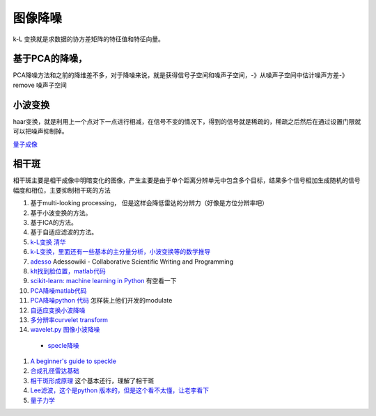 图像降噪
********

k-L 变换就是求数据的协方差矩阵的特征值和特征向量。

基于PCA的降噪，
======================

PCA降噪方法和之前的降维差不多，对于降噪来说，就是获得信号子空间和噪声子空间，-》从噪声子空间中估计噪声方差-》remove 噪声子空间

小波变换
============

haar变换，就是利用上一个点对下一点进行相减，在信号不变的情况下，得到的信号就是稀疏的，稀疏之后然后在通过设置门限就可以把噪声抑制掉。

`量子成像 <Quantum Imaging>`_ 

相干斑
=========

相干斑主要是相干成像中明暗变化的图像，产生主要是由于单个距离分辨单元中包含多个目标，结果多个信号相加生成随机的信号幅度和相位，主要抑制相干斑的方法

#. 基于multi-looking processing， 但是这样会降低雷达的分辨力（好像是方位分辨率吧）
#.  基于小波变换的方法。
#.  基于ICA的方法。
#. 基于自适应滤波的方法。

#. `k-L变换 清华 <http://media.cs.tsinghua.edu.cn/~ahz/digitalimageprocess/chapter11/chapt11&#95;ahz.htm>`_  
#. `k-L变换，里面还有一些基本的主分量分析，小波变换等的数学推导 <http://fourier.eng.hmc.edu/e161/lectures/klt/node3.html>`_  
#. `adesso  <http://parati.dca.fee.unicamp.br/adesso/wiki/>`_  Adessowiki - Collaborative Scientific Writing and Programming
#. `klt找到脸位置，matlab代码 <http://www.mathworks.cn/cn/help/vision/examples/face-detection-and-tracking-using-the-klt-algorithm.html>`_  
#. `scikit-learn: machine learning in Python <http://scikit-learn.org/0.13/modules/classes.html>`_  有空看一下
#. `PCA降噪matlab代码 <http://www4.comp.polyu.edu.hk/~cslzhang/LPG-PCA-denoising.htm>`_  
#. `PCA降噪python 代码 <http://scikit-learn.org/0.13/auto&#95;examples/decomposition/plot&#95;kernel&#95;pca.html>`_  怎样装上他们开发的modulate
#. `自适应变换小波降噪 <http://www.google.com.hk/url?sa&#61;t&#38;rct&#61;j&#38;q&#61;data-adaptive&#37;20transforms&#38;source&#61;web&#38;cd&#61;1&#38;ved&#61;0CC4QFjAA&#38;url&#61;http&#37;3a&#37;2f&#37;2fwww&#37;2espringer&#37;2ecom&#37;2fcda&#37;2fcontent&#37;2fdocument&#37;2fcda&#95;downloaddocument&#37;2f9788132209690-c2&#37;2epdf&#37;3fSGWID&#37;3d0-0-45-1355475-p174690988&#38;ei&#61;tpAAUt2wAsfolAXanIBI&#38;usg&#61;AFQjCNGM001r6M45XninKtmLFWIN9-aoSg&#38;bvm&#61;bv.50310824,d.dGI&#38;cad&#61;rjt>`_  
#. `多分辨率curvelet transform <http://authors.library.caltech.edu/6810/2/CANmms06preprint.pdf>`_  
#. `wavelet.py 图像小波降噪 <http://www.google.com.hk/url?sa&#61;t&#38;rct&#61;j&#38;q&#61;wavelet.py&#37;20&#37;20import&#37;20pywt&#37;20import&#37;20Image&#37;20&#37;20denoise&#38;source&#61;web&#38;cd&#61;1&#38;ved&#61;0CCkQFjAA&#38;url&#61;https&#37;3a&#37;2f&#37;2fgist&#37;2egithub&#37;2ecom&#37;2fsynnick&#37;2f5644377&#38;ei&#61;P7QAUq7eIsbUkQWKn4HgDw&#38;usg&#61;AFQjCNGP3OdZyUrZ-54EnYi3tH3nRj49zg&#38;bvm&#61;bv.50310824,d.dGI&#38;cad&#61;rjt>`_  

 * `specle降噪 <http://en.pudn.com/downloads126/sourcecode/math/detail534908&#95;en.html>`_  
#. `A beginner's guide to speckle <http://dukemil.bme.duke.edu/Ultrasound/k-space/node5.html>`_  
#. `合成孔径雷达基础 <http://www.radartutorial.eu/20.airborne/ab07.en.html>`_  
#. `相干斑形成原理 <http://wenku.baidu.com/view/6927221014791711cc79173e.html>`_  这个基本还行，理解了相干斑 
#. `Lee滤波，这个是python 版本的，但是这个看不太懂，让老李看下 <https://github.com/josephmeiring/LeeFilter>`_  
#. `量子力学 <http://open.sina.com.cn/course/id&#95;32/>`_  
